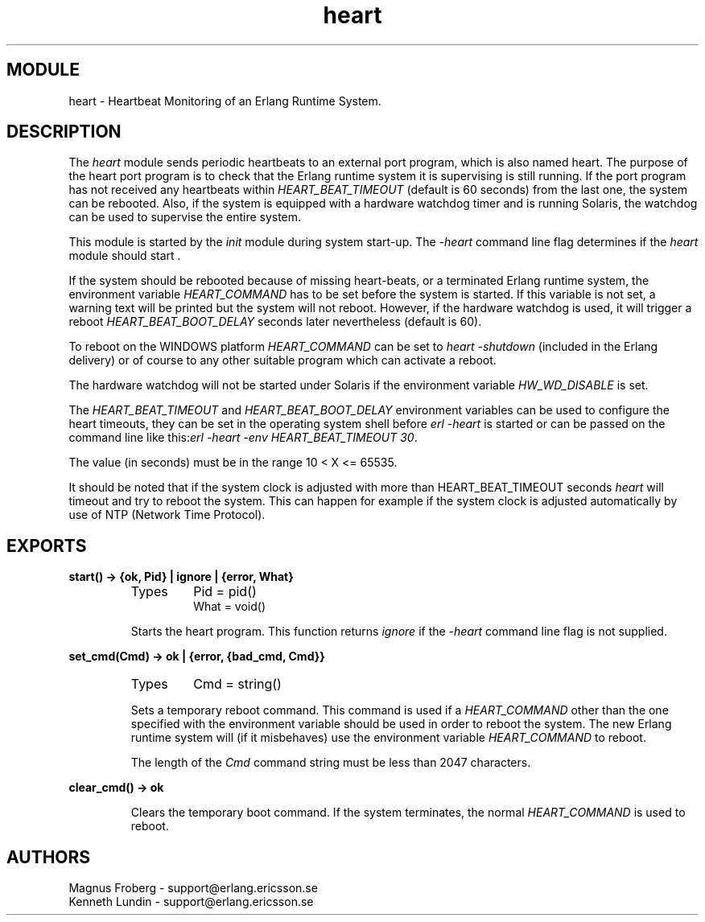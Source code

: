 .TH heart 3 "kernel  2.6.1" "Ericsson Utvecklings AB" "ERLANG MODULE DEFINITION"
.SH MODULE
heart \- Heartbeat Monitoring of an Erlang Runtime System\&.
.SH DESCRIPTION
.LP
The \fIheart\fR module sends periodic heartbeats to an external port program, which is also named heart\&. The purpose of the heart port program is to check that the Erlang runtime system it is supervising is still running\&. If the port program has not received any heartbeats within \fIHEART_BEAT_TIMEOUT\fR (default is 60 seconds) from the last one, the system can be rebooted\&. Also, if the system is equipped with a hardware watchdog timer and is running Solaris, the watchdog can be used to supervise the entire system\&. 
.LP
This module is started by the \fIinit\fR module during system start-up\&. The \fI-heart\fR command line flag determines if the \fIheart\fR module should start \&.
.LP
If the system should be rebooted because of missing heart-beats, or a terminated Erlang runtime system, the environment variable \fIHEART_COMMAND\fR has to be set before the system is started\&. If this variable is not set, a warning text will be printed but the system will not reboot\&. However, if the hardware watchdog is used, it will trigger a reboot \fIHEART_BEAT_BOOT_DELAY\fR seconds later nevertheless (default is 60)\&. 
.LP
To reboot on the WINDOWS platform \fIHEART_COMMAND\fR can be set to \fIheart -shutdown\fR (included in the Erlang delivery) or of course to any other suitable program which can activate a reboot\&. 
.LP
The hardware watchdog will not be started under Solaris if the environment variable \fIHW_WD_DISABLE\fR is set\&.
.LP
The \fIHEART_BEAT_TIMEOUT\fR and \fIHEART_BEAT_BOOT_DELAY\fR environment variables can be used to configure the heart timeouts, they can be set in the operating system shell before \fIerl -heart\fR is started or can be passed on the command line like this:\fIerl -heart -env HEART_BEAT_TIMEOUT 30\fR\&.
.LP
The value (in seconds) must be in the range 10 < X <= 65535\&.
.LP
It should be noted that if the system clock is adjusted with more than HEART_BEAT_TIMEOUT seconds \fIheart\fR will timeout and try to reboot the system\&. This can happen for example if the system clock is adjusted automatically by use of NTP (Network Time Protocol)\&. 

.SH EXPORTS
.LP
.B
start() -> {ok, Pid} | ignore | {error, What}
.br
.RS
.TP
Types
Pid = pid()
.br
What = void()
.br
.RE
.RS
.LP
Starts the heart program\&. This function returns \fIignore\fR if the \fI-heart\fR command line flag is not supplied\&. 
.RE
.LP
.B
set_cmd(Cmd) -> ok | {error, {bad_cmd, Cmd}}
.br
.RS
.TP
Types
Cmd = string()
.br
.RE
.RS
.LP
Sets a temporary reboot command\&. This command is used if a \fIHEART_COMMAND\fR other than the one specified with the environment variable should be used in order to reboot the system\&. The new Erlang runtime system will (if it misbehaves) use the environment variable \fIHEART_COMMAND\fR to reboot\&. 
.LP
The length of the \fICmd\fR command string must be less than 2047 characters\&. 
.RE
.LP
.B
clear_cmd() -> ok
.br
.RS
.LP
Clears the temporary boot command\&. If the system terminates, the normal \fIHEART_COMMAND\fR is used to reboot\&. 
.RE
.SH AUTHORS
.nf
Magnus Froberg - support@erlang.ericsson.se
Kenneth Lundin - support@erlang.ericsson.se
.fi
